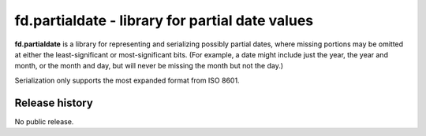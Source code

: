 ================================================
fd.partialdate - library for partial date values
================================================

**fd.partialdate** is a library for representing and serializing
possibly partial dates, where missing portions may be omitted at either
the least-significant or most-significant bits.  (For example, a date
might include just the year, the year and month, or the month and day,
but will never be missing the month but not the day.)

Serialization only supports the most expanded format from ISO 8601.


Release history
---------------

No public release.
